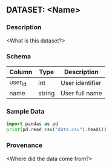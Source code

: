 ** DATASET: <Name>
  :PROPERTIES:
  :SOURCE: <URL or file>
  :UPDATED: <YYYY-MM-DD>
  :TAGS: dataset
  :END:
*** Description
<What is this dataset?>

*** Schema
| Column   | Type   | Description      |
|----------+--------+------------------|
| user_id  | int    | User identifier  |
| name     | string | User full name   |

*** Sample Data
#+BEGIN_SRC python :results output
import pandas as pd
print(pd.read_csv("data.csv").head())
#+END_SRC

*** Provenance
<Where did the data come from?>
